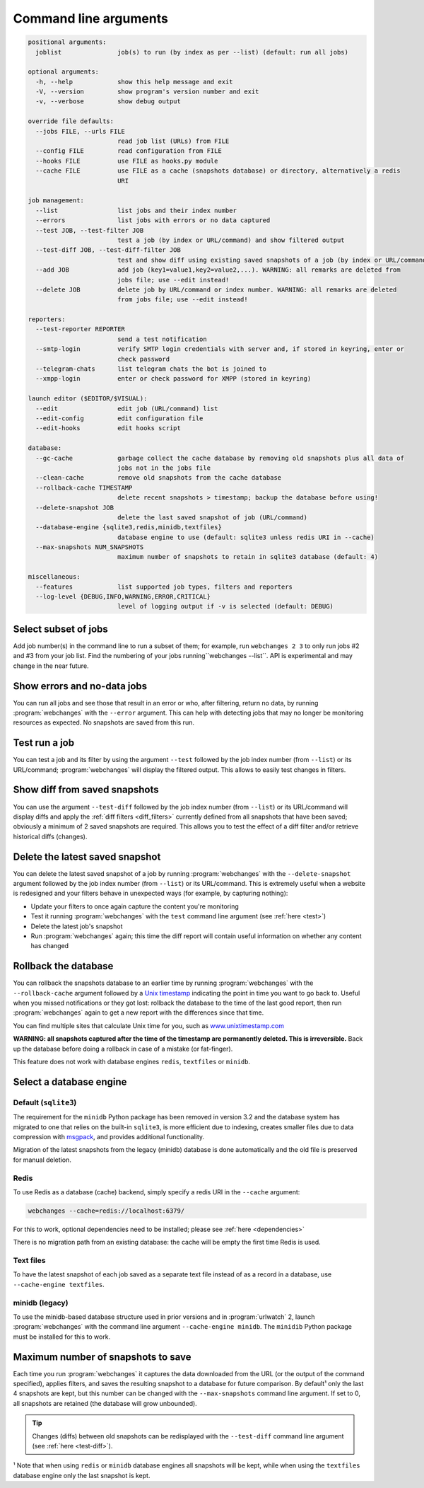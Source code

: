 .. _command_line:

======================
Command line arguments
======================

.. code block to column 105 only; beyond has horizontal scroll bar

.. code-block::

  positional arguments:
    joblist               job(s) to run (by index as per --list) (default: run all jobs)

  optional arguments:
    -h, --help            show this help message and exit
    -V, --version         show program's version number and exit
    -v, --verbose         show debug output

  override file defaults:
    --jobs FILE, --urls FILE
                          read job list (URLs) from FILE
    --config FILE         read configuration from FILE
    --hooks FILE          use FILE as hooks.py module
    --cache FILE          use FILE as a cache (snapshots database) or directory, alternatively a redis
                          URI

  job management:
    --list                list jobs and their index number
    --errors              list jobs with errors or no data captured
    --test JOB, --test-filter JOB
                          test a job (by index or URL/command) and show filtered output
    --test-diff JOB, --test-diff-filter JOB
                          test and show diff using existing saved snapshots of a job (by index or URL/command)
    --add JOB             add job (key1=value1,key2=value2,...). WARNING: all remarks are deleted from
                          jobs file; use --edit instead!
    --delete JOB          delete job by URL/command or index number. WARNING: all remarks are deleted
                          from jobs file; use --edit instead!

  reporters:
    --test-reporter REPORTER
                          send a test notification
    --smtp-login          verify SMTP login credentials with server and, if stored in keyring, enter or
                          check password
    --telegram-chats      list telegram chats the bot is joined to
    --xmpp-login          enter or check password for XMPP (stored in keyring)

  launch editor ($EDITOR/$VISUAL):
    --edit                edit job (URL/command) list
    --edit-config         edit configuration file
    --edit-hooks          edit hooks script

  database:
    --gc-cache            garbage collect the cache database by removing old snapshots plus all data of
                          jobs not in the jobs file
    --clean-cache         remove old snapshots from the cache database
    --rollback-cache TIMESTAMP
                          delete recent snapshots > timestamp; backup the database before using!
    --delete-snapshot JOB
                          delete the last saved snapshot of job (URL/command)
    --database-engine {sqlite3,redis,minidb,textfiles}
                          database engine to use (default: sqlite3 unless redis URI in --cache)
    --max-snapshots NUM_SNAPSHOTS
                          maximum number of snapshots to retain in sqlite3 database (default: 4)

  miscellaneous:
    --features            list supported job types, filters and reporters
    --log-level {DEBUG,INFO,WARNING,ERROR,CRITICAL}
                          level of logging output if -v is selected (default: DEBUG)


Select subset of jobs
---------------------
Add job number(s) in the command line to run a subset of them; for example, run ``webchanges 2 3`` to only run jobs #2
and #3 from your job list. Find the numbering of your jobs running``webchanges --list``. API is experimental and may
change in the near future.

.. versionadded:: 3.6


Show errors and no-data jobs
----------------------------
You can run all jobs and see those that result in an error or who, after filtering, return no data, by running
:program:`webchanges` with the ``--error`` argument. This can help with detecting jobs that may no longer be monitoring
resources as expected. No snapshots are saved from this run.

.. _test:

Test run a job
--------------
You can test a job and its filter by using the argument ``--test`` followed by the job index number (from ``--list``) or
its URL/command; :program:`webchanges` will display the filtered output. This allows to easily test changes in filters.


.. _test-diff:

Show diff from saved snapshots
------------------------------
You can use the argument ``--test-diff`` followed by the job index number (from ``--list``) or its URL/command will
display diffs and apply the :ref:`diff filters <diff_filters>` currently defined from all snapshots that have been
saved; obviously a minimum of 2 saved snapshots are required. This allows you to test the effect of a diff filter and/or
retrieve historical diffs (changes).

.. versionchanged:: 3.3
   Will now display all snapshots instead of only the latest 10`


.. _delete-snapshot:

Delete the latest saved snapshot
--------------------------------
You can delete the latest saved snapshot of a job by running :program:`webchanges` with the ``--delete-snapshot``
argument followed by the job index number (from ``--list``) or its URL/command. This is extremely useful when a website
is redesigned and your filters behave in unexpected ways (for example, by capturing nothing):

* Update your filters to once again capture the content you're monitoring
* Test it running :program:`webchanges` with the ``test`` command line argument (see :ref:`here <test>`)
* Delete the latest job's snapshot
* Run :program:`webchanges` again; this time the diff report will contain useful information on whether any content has
  changed

.. versionadded:: 3.5


.. _rollback-cache:

Rollback the database
---------------------
You can rollback the snapshots database to an earlier time by running :program:`webchanges` with the
``--rollback-cache`` argument followed by a `Unix timestamp <https://en.wikipedia.org/wiki/Unix_time>`__ indicating
the point in time you want to go back to. Useful when you missed notifications or they got lost: rollback the database
to the time of the last good report, then run :program:`webchanges` again to get a new report with the differences
since that time.

You can find multiple sites that calculate Unix time for you, such as `www.unixtimestamp.com
<https://www.unixtimestamp.com/>`__

**WARNING: all snapshots captured after the time of the timestamp are permanently deleted. This is irreversible.**  Back
up the database before doing a rollback in case of a mistake (or fat-finger).

This feature does not work with database engines ``redis``, ``textfiles`` or ``minidb``.


.. versionadded:: 3.2


.. _database-engine:

Select a database engine
-------------------------
Default (``sqlite3``)
~~~~~~~~~~~~~~~~~~~~~
The requirement for the ``minidb`` Python package has been removed in version 3.2 and the database system has migrated
to one that relies on the built-in ``sqlite3``, is more efficient due to indexing, creates smaller files due to data
compression with `msgpack <https://msgpack.org/index.html>`__, and provides additional functionality.

Migration of the latest snapshots from the legacy (minidb) database is done automatically and the old file is preserved
for manual deletion.

Redis
~~~~~
To use Redis as a database (cache) backend, simply specify a redis URI in the ``--cache`` argument:

.. code-block:: bash

    webchanges --cache=redis://localhost:6379/

For this to work, optional dependencies need to be installed; please see :ref:`here <dependencies>`

There is no migration path from an existing database: the cache will be empty the first time Redis is used.

Text files
~~~~~~~~~~
To have the latest snapshot of each job saved as a separate text file instead of as a record in a database, use
``--cache-engine textfiles``.

minidb (legacy)
~~~~~~~~~~~~~~~
To use the minidb-based database structure used in prior versions and in :program:`urlwatch` 2, launch
:program:`webchanges` with the command line argument ``--cache-engine minidb``. The ``minidib`` Python package must
be installed for this to work.


.. versionadded:: 3.2


.. _max-snapshots:

Maximum number of snapshots to save
-----------------------------------
Each time you run :program:`webchanges` it captures the data downloaded from the URL (or the output of the command
specified), applies filters, and saves the resulting snapshot to a database for future comparison.  By default¹ only
the last 4 snapshots are kept, but this number can be changed with the ``--max-snapshots`` command line argument.  If
set to 0, all snapshots are retained (the database will grow unbounded).

.. tip:: Changes (diffs) between old snapshots can be redisplayed with the ``--test-diff`` command line argument (see
   :ref:`here <test-diff>`).

¹ Note that when using ``redis`` or ``minidb`` database engines all snapshots will be kept, while when using the
``textfiles`` database engine only the last snapshot is kept.


.. versionadded:: 3.3
   for Python 3.7 or higher and default ``sqlite3`` database engine only.`


.. todo::
    This part of documentation needs your help!
    Please consider :ref:`contributing <contributing>` a pull request to update this.
